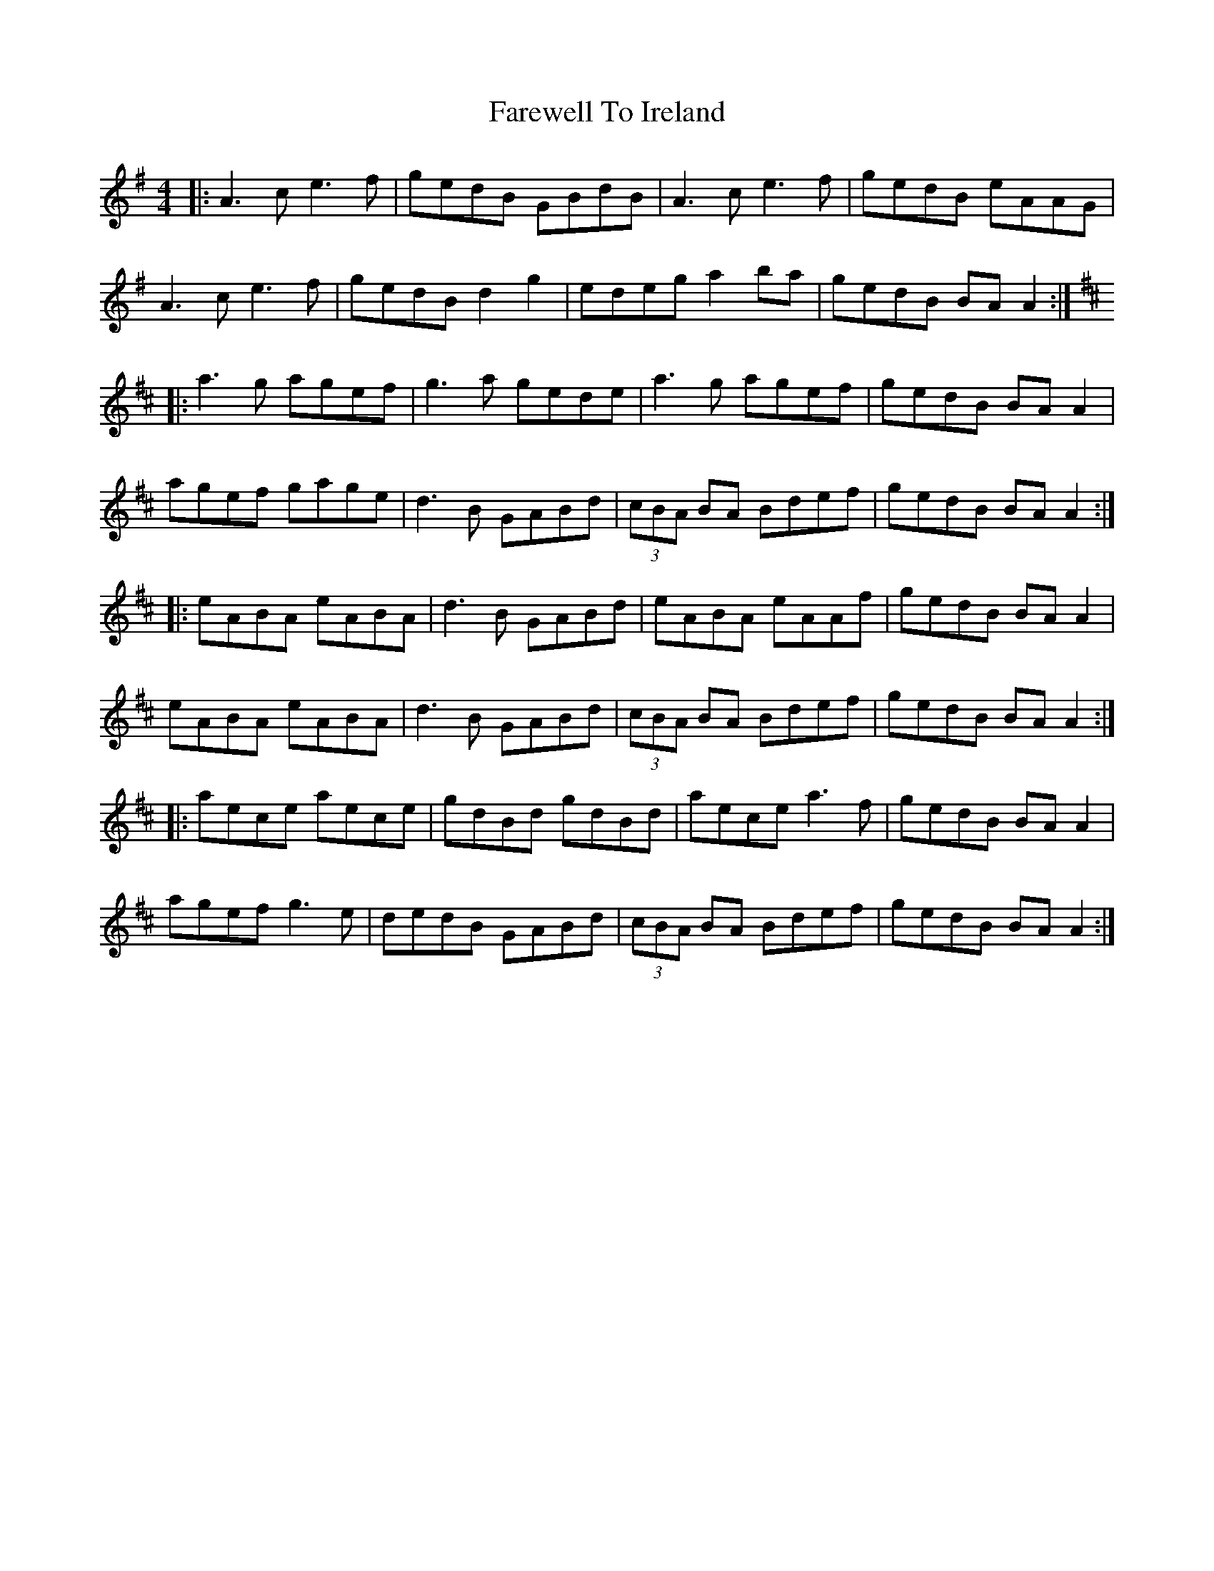 X: 12523
T: Farewell To Ireland
R: reel
M: 4/4
K: Adorian
|:A3c e3f|gedB GBdB|A3c e3f|gedB eAAG|
A3c e3f|gedB d2 g2|edeg a2 ba|gedB BA A2:|
K:AMix
|:a3g agef|g3a gede|a3g agef|gedB BA A2|
agef gage|d3B GABd|(3cBA BA Bdef|gedB BA A2:|
|:eABA eABA|d3B GABd|eABA eAAf|gedB BA A2|
eABA eABA|d3B GABd|(3cBA BA Bdef|gedB BA A2:|
|:aece aece|gdBd gdBd|aece a3f|gedB BA A2|
agef g3e|dedB GABd|(3cBA BA Bdef|gedB BA A2:|

